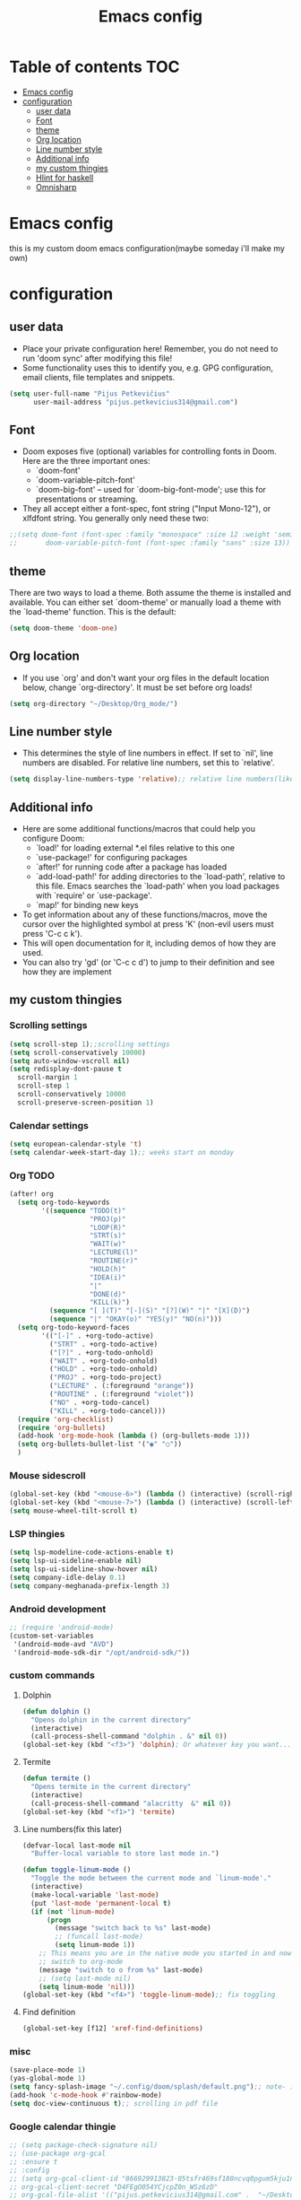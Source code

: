 #+TITLE: Emacs config
#+PROPERTY: header-args :tangle config.el
* Table of contents :TOC:
- [[#emacs-config][Emacs config]]
- [[#configuration][configuration]]
  - [[#user-data][user data]]
  - [[#font][Font]]
  - [[#theme][theme]]
  - [[#org-location][Org location]]
  - [[#line-number-style][Line number style]]
  - [[#additional-info][Additional info]]
  - [[#my-custom-thingies][my custom thingies]]
  - [[#hlint-for-haskell][Hlint for haskell]]
  - [[#omnisharp][Omnisharp]]

* Emacs config
 this is my custom doom emacs configuration(maybe someday i'll make my own)
* configuration
** user data
- Place your private configuration here! Remember, you do not need to run 'doom sync' after modifying this file!
- Some functionality uses this to identify you, e.g. GPG configuration, email clients, file templates and snippets.
#+begin_src emacs-lisp
(setq user-full-name "Pijus Petkevičius"
      user-mail-address "pijus.petkevicius314@gmail.com")
#+end_src
** Font
- Doom exposes five (optional) variables for controlling fonts in Doom. Here are the three important ones:
  + `doom-font'
  + `doom-variable-pitch-font'
  + `doom-big-font' -- used for `doom-big-font-mode'; use this for presentations or streaming.

- They all accept either a font-spec, font string ("Input Mono-12"), or xlfdfont string. You generally only need these two:
#+begin_src emacs-lisp
 ;;(setq doom-font (font-spec :family "monospace" :size 12 :weight 'semi-light)
 ;;       doom-variable-pitch-font (font-spec :family "sans" :size 13))
#+end_src

** theme
 There are two ways to load a theme. Both assume the theme is installed and available. You can either set `doom-theme' or manually load a theme with the `load-theme' function. This is the default:
#+begin_src emacs-lisp
(setq doom-theme 'doom-one)
#+end_src
** Org location
- If you use `org' and don't want your org files in the default location below, change `org-directory'. It must be set before org loads!
#+begin_src emacs-lisp
(setq org-directory "~/Desktop/Org_mode/")
#+end_src

#+end_src
** Line number style
- This determines the style of line numbers in effect. If set to `nil', line numbers are disabled. For relative line numbers, set this to `relative'.
#+begin_src emacs-lisp
(setq display-line-numbers-type 'relative);; relative line numbers(like in vim)
#+end_src
** Additional info
- Here are some additional functions/macros that could help you configure Doom:
  + `load!' for loading external *.el files relative to this one
  + `use-package!' for configuring packages
  + `after!' for running code after a package has loaded
  + `add-load-path!' for adding directories to the `load-path', relative to this file. Emacs searches the `load-path' when you load packages with `require' or `use-package'.
  + `map!' for binding new keys
- To get information about any of these functions/macros, move the cursor over the highlighted symbol at press 'K' (non-evil users must press 'C-c c k').
- This will open documentation for it, including demos of how they are used.
- You can also try 'gd' (or 'C-c c d') to jump to their definition and see how they are implement
** my custom thingies
*** Scrolling settings
#+begin_src emacs-lisp
(setq scroll-step 1);;scrolling settings
(setq scroll-conservatively 10000)
(setq auto-window-vscroll nil)
(setq redisplay-dont-pause t
  scroll-margin 1
  scroll-step 1
  scroll-conservatively 10000
  scroll-preserve-screen-position 1)
#+end_src
*** Calendar settings
#+begin_src emacs-lisp
(setq european-calendar-style 't)
(setq calendar-week-start-day 1);; weeks start on monday
#+end_src
*** Org TODO
#+begin_src emacs-lisp
(after! org
  (setq org-todo-keywords
        '((sequence "TODO(t)"
                    "PROJ(p)"
                    "LOOP(R)"
                    "STRT(s)"
                    "WAIT(w)"
                    "LECTURE(l)"
                    "ROUTINE(r)"
                    "HOLD(h)"
                    "IDEA(i)"
                    "|"
                    "DONE(d)"
                    "KILL(k)")
          (sequence "[ ](T)" "[-](S)" "[?](W)" "|" "[X](D)")
          (sequence "|" "OKAY(o)" "YES(y)" "NO(n)")))
  (setq org-todo-keyword-faces
        '(("[-]" . +org-todo-active)
          ("STRT" . +org-todo-active)
          ("[?]" . +org-todo-onhold)
          ("WAIT" . +org-todo-onhold)
          ("HOLD" . +org-todo-onhold)
          ("PROJ" . +org-todo-project)
          ("LECTURE" . (:foreground "orange"))
          ("ROUTINE" . (:foreground "violet"))
          ("NO" . +org-todo-cancel)
          ("KILL" . +org-todo-cancel)))
  (require 'org-checklist)
  (require 'org-bullets)
  (add-hook 'org-mode-hook (lambda () (org-bullets-mode 1)))
  (setq org-bullets-bullet-list '("◉" "○"))
  )
 #+end_src
*** Mouse sidescroll
#+begin_src emacs-lisp
(global-set-key (kbd "<mouse-6>") (lambda () (interactive) (scroll-right 6)))
(global-set-key (kbd "<mouse-7>") (lambda () (interactive) (scroll-left 6)))
(setq mouse-wheel-tilt-scroll t)
#+end_src
*** LSP thingies
#+begin_src emacs-lisp
(setq lsp-modeline-code-actions-enable t)
(setq lsp-ui-sideline-enable nil)
(setq lsp-ui-sideline-show-hover nil)
(setq company-idle-delay 0.1)
(setq company-meghanada-prefix-length 3)
#+end_src
*** Android development
#+begin_src emacs-lisp
;; (require 'android-mode)
(custom-set-variables
 '(android-mode-avd "AVD")
 '(android-mode-sdk-dir "/opt/android-sdk/"))
 #+end_src
*** custom commands
**** Dolphin
#+begin_src emacs-lisp
(defun dolphin ()
  "Opens dolphin in the current directory"
  (interactive)
  (call-process-shell-command "dolphin . &" nil 0))
(global-set-key (kbd "<f3>") 'dolphin); Or whatever key you want...

#+end_src
**** Termite
#+begin_src emacs-lisp
(defun termite ()
  "Opens termite in the current directory"
  (interactive)
  (call-process-shell-command "alacritty  &" nil 0))
(global-set-key (kbd "<f1>") 'termite)

#+end_src
**** Line numbers(fix this later)
#+begin_src emacs-lisp
(defvar-local last-mode nil
  "Buffer-local variable to store last mode in.")

(defun toggle-linum-mode ()
  "Toggle the mode between the current mode and `linum-mode'."
  (interactive)
  (make-local-variable 'last-mode)
  (put 'last-mode 'permanent-local t)
  (if (not 'linum-mode)
      (progn
        (message "switch back to %s" last-mode)
        ;; (funcall last-mode)
        (setq linum-mode 1))
    ;; This means you are in the native mode you started in and now want to
    ;; switch to org-mode
    (message "switch to o from %s" last-mode)
    ;; (setq last-mode nil)
    (setq linum-mode 'nil)))
(global-set-key (kbd "<f4>") 'toggle-linum-mode);; fix toggling
#+end_src
**** Find definition
#+begin_src emacs-lisp
(global-set-key [f12] 'xref-find-definitions)
#+end_src
#+RESULTS:
: xref-find-definitions

*** misc
#+begin_src emacs-lisp
(save-place-mode 1)
(yas-global-mode 1)
(setq fancy-splash-image "~/.config/doom/splash/default.png");; note- if you comment this line, the logo will appear on start screen, but opening new buffer, window, etc. will show doom logo
(add-hook 'c-mode-hook #'rainbow-mode)
(setq doc-view-continuous t);; scrolling in pdf file

#+end_src
*** Google calendar thingie
#+begin_src emacs-lisp
;; (setq package-check-signature nil)
;; (use-package org-gcal
;; :ensure t
;; :config
;; (setq org-gcal-client-id "866929913823-05tsfr469sf180ncvq0pgum5kju1nve3.apps.googleusercontent.com"
;; org-gcal-client-secret "D4FEgO054YCjcpZ0n_WSz6zD"
;; org-gcal-file-alist '(("pijus.petkevicius314@gmail.com" .  "~/Desktop/Org_mode/gcal.org"))))

;; (add-hook 'org-agenda-mode-hook (lambda () (org-gcal-sync) ))
;; (add-hook 'org-capture-after-finalize-hook (lambda () (org-gcal-sync) ))

#+end_src
** Hlint for haskell
#+begin_src emacs-lisp
;; (require 'flymake-haskell-multi)
;;   (add-hook 'haskell-mode-hook 'flymake-haskell-multi-load)

#+end_src

** Omnisharp
#+begin_src emacs-lisp
  ;; (use-package omnisharp
  ;;            :after company
  ;;            :init
  ;;            (add-to-list 'company-backends 'company-omnisharp)
  ;;            (add-hook 'csharp-mode-hook 'my-csharp-mode-setup)
  ;;            :config
  ;;            (defun my-csharp-mode-setup ()
  ;;              (omnisharp-mode)
  ;;              (company-mode)
  ;;              (flycheck-mode)
  ;;              (setq indent-tabs-mode nil)
  ;;              (setq c-syntactic-indentation t)
  ;;              (c-set-style "ellemtel")
  ;;              (setq c-basic-offset 4)
  ;;              (setq truncate-lines t)
  ;;              (setq tab-width 4)
  ;;              (setq evil-shift-width 4)
  ;;              ;;csharp-mode README.md recommends this too
  ;;              ;;(electric-pair-mode 1)       ;; Emacs 24
  ;;              ;;(electric-pair-local-mode 1) ;; Emacs 25
  ;;              )
  ;;            :bind (("C-c C-d" . 'omnisharp-run-code-action-refactoring)))
#+end_src
